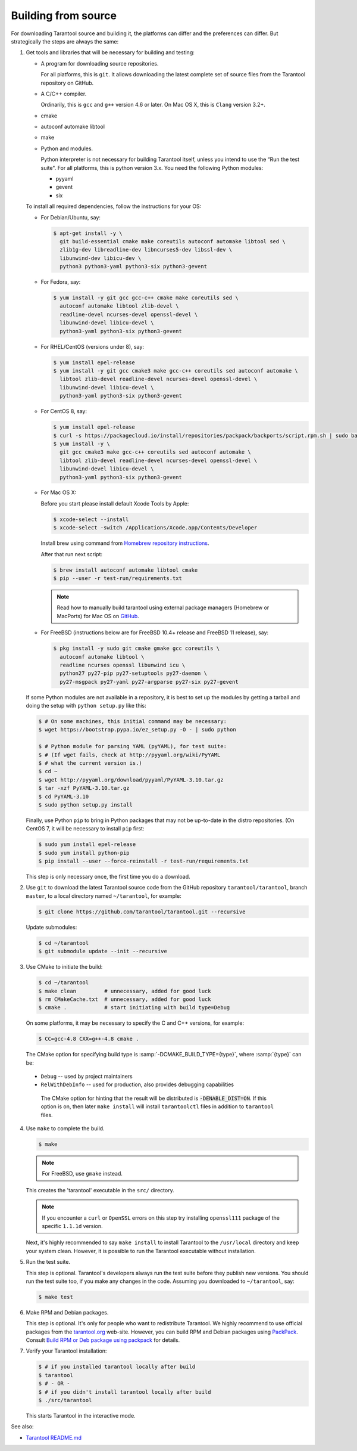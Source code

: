 .. _building_from_source:

-------------------------------------------------------------------------------
                             Building from source
-------------------------------------------------------------------------------

For downloading Tarantool source and building it, the platforms can differ and
the preferences can differ. But strategically the steps are always the same:

1.  Get tools and libraries that will be necessary for building
    and testing:

    *   A program for downloading source repositories.

        For all platforms, this is ``git``. It allows downloading the latest
        complete set of source files from the Tarantool repository on GitHub.

    *   A C/C++ compiler.

        Ordinarily, this is ``gcc`` and ``g++`` version 4.6 or later.
        On Mac OS X, this is ``Clang`` version 3.2+.

    *   cmake

    *   autoconf automake libtool

    *   make

    *   Python and modules.

        Python interpreter is not necessary for building Tarantool itself, unless you
        intend to use the “Run the test suite". For all platforms, this is python
        version 3.x. You need the following Python modules:

        *   pyyaml
        *   gevent
        *   six

    To install all required dependencies, follow the instructions for your OS:

    *   For Debian/Ubuntu, say:

        ..  code-block:: console

            $ apt-get install -y \
              git build-essential cmake make coreutils autoconf automake libtool sed \
              zlib1g-dev libreadline-dev libncurses5-dev libssl-dev \
              libunwind-dev libicu-dev \
              python3 python3-yaml python3-six python3-gevent

    *   For Fedora, say:

        ..  code-block:: console

            $ yum install -y git gcc gcc-c++ cmake make coreutils sed \
              autoconf automake libtool zlib-devel \
              readline-devel ncurses-devel openssl-devel \
              libunwind-devel libicu-devel \
              python3-yaml python3-six python3-gevent

    *   For RHEL/CentOS (versions under 8), say:

        ..  code-block:: console

            $ yum install epel-release
            $ yum install -y git gcc cmake3 make gcc-c++ coreutils sed autoconf automake \
              libtool zlib-devel readline-devel ncurses-devel openssl-devel \
              libunwind-devel libicu-devel \
              python3-yaml python3-six python3-gevent

    *   For CentOS 8, say:

        ..  code-block:: console

            $ yum install epel-release
            $ curl -s https://packagecloud.io/install/repositories/packpack/backports/script.rpm.sh | sudo bash
            $ yum install -y \
              git gcc cmake3 make gcc-c++ coreutils sed autoconf automake \
              libtool zlib-devel readline-devel ncurses-devel openssl-devel \
              libunwind-devel libicu-devel \
              python3-yaml python3-six python3-gevent

    *   For Mac OS X:

        Before you start please install default Xcode Tools by Apple:

        ..  code-block:: console

            $ xcode-select --install
            $ xcode-select -switch /Applications/Xcode.app/Contents/Developer

        Install brew using command from
        `Homebrew repository instructions <https://github.com/Homebrew/inst>`_.

        After that run next script:

        ..  code-block:: console

            $ brew install autoconf automake libtool cmake
            $ pip --user -r test-run/requirements.txt

        ..  NOTE::

            Read how to manually build tarantool using external package managers
            (Homebrew or MacPorts) for Mac OS on
            `GitHub <https://github.com/tarantool/tarantool/blob/master/README.MacOSX>`_.

    *   For FreeBSD (instructions below are for FreeBSD 10.4+ release
        and FreeBSD 11 release), say:

        ..  code-block:: console

            $ pkg install -y sudo git cmake gmake gcc coreutils \
              autoconf automake libtool \
              readline ncurses openssl libunwind icu \
              python27 py27-pip py27-setuptools py27-daemon \
              py27-msgpack py27-yaml py27-argparse py27-six py27-gevent

    If some Python modules are not available in a repository,
    it is best to set up the modules by getting a tarball and
    doing the setup with ``python setup.py`` like this:

    ..  code-block:: console

        $ # On some machines, this initial command may be necessary:
        $ wget https://bootstrap.pypa.io/ez_setup.py -O - | sudo python

        $ # Python module for parsing YAML (pyYAML), for test suite:
        $ # (If wget fails, check at http://pyyaml.org/wiki/PyYAML
        $ # what the current version is.)
        $ cd ~
        $ wget http://pyyaml.org/download/pyyaml/PyYAML-3.10.tar.gz
        $ tar -xzf PyYAML-3.10.tar.gz
        $ cd PyYAML-3.10
        $ sudo python setup.py install

    Finally, use Python ``pip`` to bring in Python packages that may not be
    up-to-date in the distro repositories. (On CentOS 7, it will be necessary
    to install ``pip`` first:

    ..  code-block:: console

        $ sudo yum install epel-release
        $ sudo yum install python-pip
        $ pip install --user --force-reinstall -r test-run/requirements.txt

    This step is only necessary once, the first time you do a download.

2.  Use ``git`` to download the latest Tarantool source code from the
    GitHub repository ``tarantool/tarantool``, branch ``master``, to a
    local directory named ``~/tarantool``, for example:

    ..  code-block:: console

        $ git clone https://github.com/tarantool/tarantool.git --recursive

    Update submodules:

    ..  code-block:: console

        $ cd ~/tarantool
        $ git submodule update --init --recursive

3.  Use CMake to initiate the build:

    ..  code-block:: console

        $ cd ~/tarantool
        $ make clean         # unnecessary, added for good luck
        $ rm CMakeCache.txt  # unnecessary, added for good luck
        $ cmake .            # start initiating with build type=Debug

    On some platforms, it may be necessary to specify the C and C++ versions,
    for example:

    ..  code-block:: console

        $ CC=gcc-4.8 CXX=g++-4.8 cmake .

    The CMake option for specifying build type is :samp:`-DCMAKE_BUILD_TYPE={type}`,
    where :samp:`{type}` can be:

   * ``Debug`` -- used by project maintainers
   * ``RelWithDebInfo`` -- used for production, also provides debugging capabilities

    The CMake option for hinting that the result will be distributed is
    :code:`-DENABLE_DIST=ON`. If this option is on, then later ``make install``
    will install ``tarantoolctl`` files in addition to ``tarantool`` files.

4.  Use ``make`` to complete the build.

    ..  code-block:: console

        $ make

    ..  NOTE::

        For FreeBSD, use ``gmake`` instead.

    This creates the 'tarantool' executable in the ``src/`` directory.

    ..  NOTE::

        If you encounter a ``curl`` or ``OpenSSL`` errors on this step try
        installing ``openssl111`` package of the specific ``1.1.1d`` version.

    Next, it's highly recommended to say ``make install`` to install Tarantool to
    the ``/usr/local`` directory and keep your system clean. However, it is
    possible to run the Tarantool executable without installation.

..  _run_test_suite:

5.  Run the test suite.

    This step is optional. Tarantool's developers always run the test suite
    before they publish new versions. You should run the test suite too, if you
    make any changes in the code. Assuming you downloaded to ``~/tarantool``, say:

    ..  code-block:: console

        $ make test

6.  Make RPM and Debian packages.

    This step is optional. It's only for people who want to redistribute
    Tarantool. We highly recommend to use official packages from the
    `tarantool.org <https://tarantool.org/download.html>`_ web-site.
    However, you can build RPM and Debian packages using
    `PackPack <https://github.com/packpack/packpack>`_. Consult
    `Build RPM or Deb package using packpack
    <https://github.com/tarantool/tarantool/wiki/Build-RPM-or-Deb-package-using-packpack>`_
    for details.

7.  Verify your Tarantool installation:

    .. code-block:: bash

        $ # if you installed tarantool locally after build
        $ tarantool
        $ # - OR -
        $ # if you didn't install tarantool locally after build
        $ ./src/tarantool

    This starts Tarantool in the interactive mode.

See also:

* `Tarantool README.md <https://github.com/tarantool/tarantool/blob/master/README.md>`_

